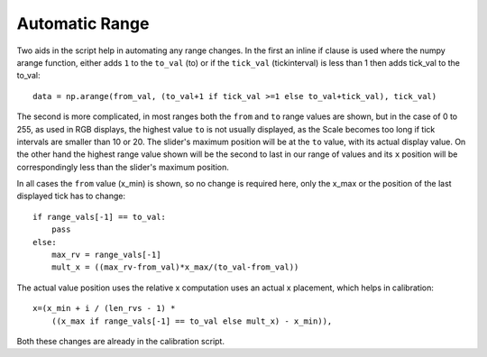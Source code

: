 ﻿===============
Automatic Range
===============

Two aids in the script help in automating any range changes. In the first 
an inline if clause is used where the numpy arange function, either adds 
``1`` to the ``to_val`` (to) or if the ``tick_val`` (tickinterval) is less 
than 1 then adds tick_val to the to_val::

    data = np.arange(from_val, (to_val+1 if tick_val >=1 else to_val+tick_val), tick_val)

The second is more complicated, in most ranges 
both the ``from`` and ``to`` range values are shown, but in the case of 0 to 
255, as used in RGB displays, the highest value ``to`` is not usually 
displayed, as the Scale becomes too long if tick intervals are smaller than
10 or 20. The slider's maximum position will be at the ``to`` value, with its
actual display value. On the other hand the highest range value shown will 
be the second to last in our range 
of values and its ``x`` position will be correspondingly less than the 
slider's maximum position.

In all cases the ``from`` value (x_min) is shown, so no change is required here,
only the x_max or the position of the last displayed tick has to change::

    if range_vals[-1] == to_val:
        pass 
    else:
        max_rv = range_vals[-1]
        mult_x = ((max_rv-from_val)*x_max/(to_val-from_val))

The actual value position uses the relative x computation uses an actual x
placement, which helps in calibration::

    x=(x_min + i / (len_rvs - 1) *
        ((x_max if range_vals[-1] == to_val else mult_x) - x_min)),

Both these changes are already in the calibration script.